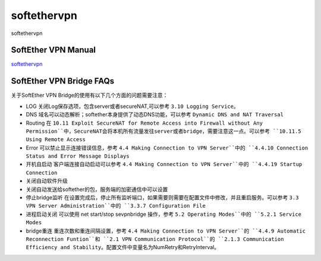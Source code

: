 softethervpn
===========================

softethervpn


SoftEther VPN Manual
-----------------

`softethervpn`_


.. _softethervpn: https://www.softether.org/4-docs/1-manual


SoftEther VPN Bridge FAQs
-----------------

关于SoftEther VPN Bridge的使用有以下几个方面的问题需要注意：

* LOG 关闭Log保存选项，包含server或者secureNAT,可以参考 ``3.10 Logging Service``。
* DNS 域名可以动态解析；softether本身提供了动态DNS功能，可以参考 ``Dynamic DNS and NAT Traversal``
* Routing 在 ``10.11 Exploit SecureNAT for Remote Access into Firewall without Any Permission``中，SecureNAT会将本机所有流量发往server或者bridge，需要注意这一点。可以参考 ``10.11.5 Using Remote Access``
* Error 可以禁止显示连接错误信息，参考 ``4.4 Making Connection to VPN Server``中的 ``4.4.10 Connection Status and Error Message Displays``
* 开机自启动 客户端连接自动启动可以参考 ``4.4 Making Connection to VPN Server``中的 ``4.4.19 Startup Connection``
* 关闭自动软件升级
* 关闭自动发送给softether的包，服务端的加密通信中可以设置
* 停止bridge监听 在设置完成后，停止所有监听端口，如果需要则需要在配置文件中修改，并且重启服务。可以参考 ``3.3 VPN Server Administration``中的 ``3.3.7 Configuration File``
* 进程启动关闭 可以使用 net start/stop sevpnbridge 操作，参考 ``5.2 Operating Modes``中的 ``5.2.1 Service Modes``
* bridge重连 重连次数和重连间隔设置，参考 ``4.4 Making Connection to VPN Server``的 ``4.4.9 Automatic Reconnection Funtion``和 ``2.1 VPN Communication Protocol``的 ``2.1.3 Communication Efficiency and Stability``。配置文件中变量名为NumRetry和RetryInterval。







